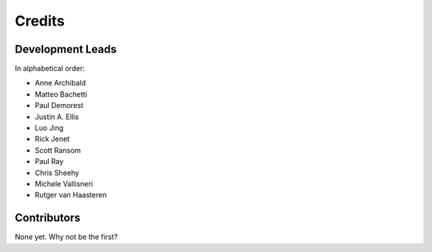 =======
Credits
=======

Development Leads
-----------------

In alphabetical order:

* Anne Archibald
* Matteo Bachetti
* Paul Demorest
* Justin A. Ellis
* Luo Jing
* Rick Jenet
* Scott Ransom
* Paul Ray
* Chris Sheehy
* Michele Vallisneri
* Rutger van Haasteren

Contributors
------------

None yet. Why not be the first?
